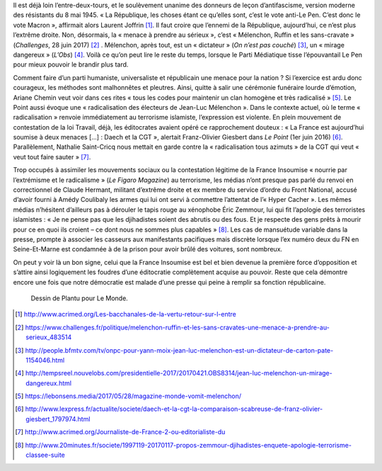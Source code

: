 .. title: La France Insoumise et les ennemis de la République
.. slug: la-france-insoumise-designee-ennemie-de-la-republique
.. date: 2017-07-04 12:08:20 UTC+02:00
.. tags: médias, OPIAM
.. category: politique
.. link: 
.. description: 
.. type: text
.. previewimage: /images/radicalisation/plantu.jpg

Il est déjà loin l’entre-deux-tours, et le soulèvement unanime des donneurs de leçon d’antifascisme, version moderne des résistants du 8 mai 1945.
« La République, les choses étant ce qu’elles sont, c’est le vote anti-Le Pen. C’est donc le vote Macron », affirmait alors Laurent Joffrin [#]_. Il faut croire que l’ennemi de la République, aujourd’hui, ce n’est plus l’extrême droite. Non, désormais, la « menace à prendre au sérieux », c’est « Mélenchon, Ruffin et les sans-cravate » (*Challenges*, 28 juin 2017) [#]_ . Mélenchon, après tout, est un « dictateur » (*On n’est pas couché*) [#]_, un « mirage dangereux » (*L’Obs*) [#]_. Voilà ce qu’on peut lire le reste du temps, lorsque le Parti Médiatique tisse l’épouvantail Le Pen pour mieux pouvoir le brandir plus tard.

Comment faire d’un parti humaniste, universaliste et républicain une menace pour la nation ? Si l’exercice est ardu donc courageux, les méthodes sont malhonnêtes et pleutres. Ainsi, quitte à salir une cérémonie funéraire lourde d’émotion, Ariane Chemin veut voir dans ces rites « tous les codes pour maintenir un clan homogène et très radicalisé » [#]_. Le Point aussi évoque une « radicalisation des électeurs de Jean-Luc Mélenchon ». Dans le contexte actuel, où le terme « radicalisation » renvoie immédiatement au terrorisme islamiste, l’expression est violente. En plein mouvement de contestation de la loi Travail, déjà, les éditocrates avaient opéré ce rapprochement douteux : « La France est aujourd’hui soumise à deux menaces [...] : Daech et la CGT », alertait Franz-Olivier Giesbert dans *Le Point* (1er juin 2016) [#]_. Parallèlement, Nathalie Saint-Cricq nous mettait en garde contre la « radicalisation tous azimuts » de la CGT qui veut « veut tout faire sauter » [#]_. 

Trop occupés à assimiler les mouvements sociaux ou la contestation légitime de la France Insoumise « nourrie par l’extrémisme et le radicalisme » (*Le Figaro Magazine*) au terrorisme, les médias n’ont presque pas parlé du renvoi en correctionnel de Claude Hermant, militant d’extrême droite et ex membre du service d’ordre du Front National, accusé d’avoir fourni à Amédy Coulibaly les armes qui lui ont servi à commettre l’attentat de l’« Hyper Cacher ». Les mêmes médias n’hésitent d’ailleurs pas à dérouler le tapis rouge au xénophobe Éric Zemmour, lui qui fit l’apologie des terroristes islamistes : « Je ne pense pas que les djihadistes soient des abrutis ou des fous. Et je respecte des gens prêts à mourir pour ce en quoi ils croient – ce dont nous ne sommes plus capables » [#]_. Les cas de mansuétude variable dans la presse, prompte à associer les casseurs aux manifestants pacifiques mais discrète lorsque l’ex numéro deux du FN en Seine-Et-Marne est condamnée à de la prison pour avoir brûlé des voitures, sont nombreux.

On peut y voir là un bon signe, celui que la France Insoumise est bel et bien devenue la première force d’opposition et s’attire ainsi logiquement les foudres d’une éditocratie complètement acquise au pouvoir. Reste que cela démontre encore une fois que notre démocratie est malade d’une presse qui peine à remplir sa fonction républicaine.

.. figure:: /images/radicalisation/plantu.jpg

   Dessin de Plantu pour Le Monde.

.. [#] http://www.acrimed.org/Les-bacchanales-de-la-vertu-retour-sur-l-entre
.. [#] https://www.challenges.fr/politique/melenchon-ruffin-et-les-sans-cravates-une-menace-a-prendre-au-serieux_483514
.. [#] http://people.bfmtv.com/tv/onpc-pour-yann-moix-jean-luc-melenchon-est-un-dictateur-de-carton-pate-1154046.html
.. [#] http://tempsreel.nouvelobs.com/presidentielle-2017/20170421.OBS8314/jean-luc-melenchon-un-mirage-dangereux.html
.. [#] https://lebonsens.media/2017/05/28/magazine-monde-vomit-melenchon/
.. [#] http://www.lexpress.fr/actualite/societe/daech-et-la-cgt-la-comparaison-scabreuse-de-franz-olivier-giesbert_1797974.html
.. [#] http://www.acrimed.org/Journaliste-de-France-2-ou-editorialiste-du
.. [#] http://www.20minutes.fr/societe/1997119-20170117-propos-zemmour-djihadistes-enquete-apologie-terrorisme-classee-suite
